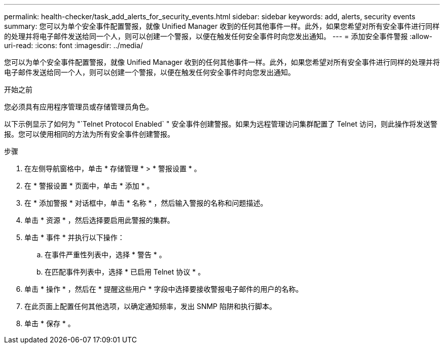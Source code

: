 ---
permalink: health-checker/task_add_alerts_for_security_events.html 
sidebar: sidebar 
keywords: add, alerts, security events 
summary: 您可以为单个安全事件配置警报，就像 Unified Manager 收到的任何其他事件一样。此外，如果您希望对所有安全事件进行同样的处理并将电子邮件发送给同一个人，则可以创建一个警报，以便在触发任何安全事件时向您发出通知。 
---
= 添加安全事件警报
:allow-uri-read: 
:icons: font
:imagesdir: ../media/


[role="lead"]
您可以为单个安全事件配置警报，就像 Unified Manager 收到的任何其他事件一样。此外，如果您希望对所有安全事件进行同样的处理并将电子邮件发送给同一个人，则可以创建一个警报，以便在触发任何安全事件时向您发出通知。

.开始之前
您必须具有应用程序管理员或存储管理员角色。

以下示例显示了如何为 "`Telnet Protocol Enabled` " 安全事件创建警报。如果为远程管理访问集群配置了 Telnet 访问，则此操作将发送警报。您可以使用相同的方法为所有安全事件创建警报。

.步骤
. 在左侧导航窗格中，单击 * 存储管理 * > * 警报设置 * 。
. 在 * 警报设置 * 页面中，单击 * 添加 * 。
. 在 * 添加警报 * 对话框中，单击 * 名称 * ，然后输入警报的名称和问题描述。
. 单击 * 资源 * ，然后选择要启用此警报的集群。
. 单击 * 事件 * 并执行以下操作：
+
.. 在事件严重性列表中，选择 * 警告 * 。
.. 在匹配事件列表中，选择 * 已启用 Telnet 协议 * 。


. 单击 * 操作 * ，然后在 * 提醒这些用户 * 字段中选择要接收警报电子邮件的用户的名称。
. 在此页面上配置任何其他选项，以确定通知频率，发出 SNMP 陷阱和执行脚本。
. 单击 * 保存 * 。

